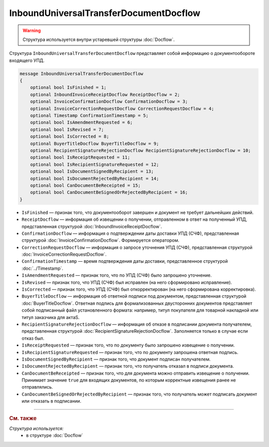 InboundUniversalTransferDocumentDocflow
=======================================

.. warning::
	Структура используется внутри устаревшей структуры :doc:`Docflow`.

Структура ``InboundUniversalTransferDocumentDocflow`` представляет собой информацию о документообороте входящего УПД.

.. code-block:: protobuf

    message InboundUniversalTransferDocumentDocflow
    {
        optional bool IsFinished = 1;
        optional InboundInvoiceReceiptDocflow ReceiptDocflow = 2;
        optional InvoiceConfirmationDocflow ConfirmationDocflow = 3;
        optional InvoiceCorrectionRequestDocflow CorrectionRequestDocflow = 4;
        optional Timestamp ConfirmationTimestamp = 5;
        optional bool IsAmendmentRequested = 6;
        optional bool IsRevised = 7;
        optional bool IsCorrected = 8;
        optional BuyerTitleDocflow BuyerTitleDocflow = 9;
        optional RecipientSignatureRejectionDocflow RecipientSignatureRejectionDocflow = 10;
        optional bool IsReceiptRequested = 11;
        optional bool IsRecipientSignatureRequested = 12;
        optional bool IsDocumentSignedByRecipient = 13;
        optional bool IsDocumentRejectedByRecipient = 14;
        optional bool CanDocumentBeReceipted = 15;
        optional bool CanDocumentBeSignedOrRejectedByRecipient = 16;
    }

- ``IsFinished`` — признак того, что документооборот завершен и документ не требует дальнейших действий.
- ``ReceiptDocflow`` — информация об извещении о получении, отправленном в ответ на полученный УПД, представленная структурой :doc:`InboundInvoiceReceiptDocflow`.
- ``ConfirmationDocflow`` — информация о подтверждении даты доставки УПД (СЧФ), представленная структурой :doc:`InvoiceConfirmationDocflow`. Формируется оператором.
- ``CorrectionRequestDocflow`` — информация о запросе уточнения УПД (СЧФ), представленная структурой :doc:`InvoiceCorrectionRequestDocflow`.
- ``ConfirmationTimestamp`` — время подтверждения даты доставки, представленное структурой :doc:`../Timestamp`.
- ``IsAmendmentRequested`` — признак того, что по УПД (СЧФ) было запрошено уточнение.
- ``IsRevised`` — признак того, что УПД (СЧФ) был исправлен (на него сформировано исправление).
- ``IsCorrected`` — признак того, что УПД (СЧФ) был откорректирован (на него сформирована корректировка).
- ``BuyerTitleDocflow`` — информация об ответной подписи под документом, представленная структурой :doc:`BuyerTitleDocflow`. Ответная подпись для формализованных двусторонних документов представляет собой подписанный файл установленного формата: например, титул покупателя для товарной накладной или титул заказчика для актаS.
- ``RecipientSignatureRejectionDocflow`` — информация об отказе в подписании документа получателем, представленная структурой :doc:`RecipientSignatureRejectionDocflow`. Заполняется только в случае если отказ был.
- ``IsReceiptRequested`` — признак того, что по документу было запрошено извещение о получении.
- ``IsRecipientSignatureRequested`` — признак того, что по документу запрошена ответная подпись.
- ``IsDocumentSignedByRecipient`` — признак того, что документ подписан получателем.
- ``IsDocumentRejectedByRecipient`` — признак того, что получатель отказал в подписи документа.
- ``CanDocumentBeReceipted`` — признак того, что для документа можно отправить извещение о получении. Принимает значение ``true`` для входящих документов, по которым корректные извещения ранее не отправлялись.
- ``CanDocumentBeSignedOrRejectedByRecipient`` — признак того, что получатель может подписать документ или отказать в подписании.

----

.. rubric:: См. также

*Структура используется:*
	- в структуре :doc:`Docflow`